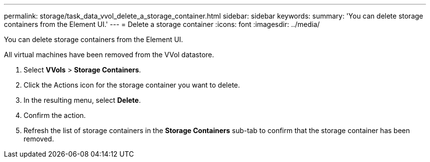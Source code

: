 ---
permalink: storage/task_data_vvol_delete_a_storage_container.html
sidebar: sidebar
keywords: 
summary: 'You can delete storage containers from the Element UI.'
---
= Delete a storage container
:icons: font
:imagesdir: ../media/

[.lead]
You can delete storage containers from the Element UI.

All virtual machines have been removed from the VVol datastore.

. Select *VVols* > *Storage Containers*.
. Click the Actions icon for the storage container you want to delete.
. In the resulting menu, select *Delete*.
. Confirm the action.
. Refresh the list of storage containers in the *Storage Containers* sub-tab to confirm that the storage container has been removed.
